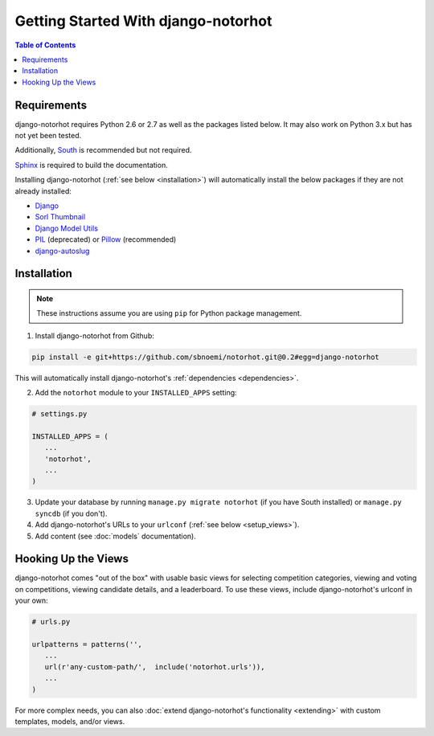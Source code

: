 ************************************
Getting Started With django-notorhot
************************************

.. contents:: Table of Contents
   :local:
   :backlinks: top   


Requirements
============

django-notorhot requires Python 2.6 or 2.7 as well as the packages listed below.  It may also work on Python 3.x but has not yet been tested.

Additionally, `South <https://pypi.python.org/pypi/South/>`_ is recommended but not required.

`Sphinx <http://sphinx-doc.org/>`_ is required to build the documentation.

.. _dependencies:

Installing django-notorhot (:ref:`see below <installation>`) will automatically install the below packages if they are not already installed:

* `Django <https://www.djangoproject.com/>`_
* `Sorl Thumbnail <https://github.com/mariocesar/sorl-thumbnail>`_
* `Django Model Utils <https://bitbucket.org/carljm/django-model-utils/src>`_
* `PIL <https://pypi.python.org/pypi/PIL>`_ (deprecated) or `Pillow <https://pypi.python.org/pypi/Pillow/>`_ (recommended)
* `django-autoslug <https://pypi.python.org/pypi/django-autoslug>`_


.. _installation: 

Installation
============

.. note:: These instructions assume you are using ``pip`` for Python package management.

1. Install django-notorhot from Github::

.. code-block:: bash
   
   pip install -e git+https://github.com/sbnoemi/notorhot.git@0.2#egg=django-notorhot
   
This will automatically install django-notorhot's :ref:`dependencies <dependencies>`.

2. Add the ``notorhot`` module to your ``INSTALLED_APPS`` setting:

.. code-block:: python

   # settings.py

   INSTALLED_APPS = (
      ...
      'notorhot',
      ...
   )

3. Update your database by running ``manage.py migrate notorhot`` (if you have South installed) or ``manage.py syncdb`` (if you don't).

4. Add django-notorhot's URLs to your ``urlconf`` (:ref:`see below <setup_views>`).

5. Add content (see :doc:`models` documentation).


.. _setup_views:

Hooking Up the Views
====================

django-notorhot comes "out of the box" with usable basic views for selecting competition categories, viewing and voting on competitions, viewing candidate details, and a leaderboard.  To use these views, include django-notorhot's urlconf in your own:

.. code-block:: python

   # urls.py
      
   urlpatterns = patterns('',
      ...
      url(r'any-custom-path/',  include('notorhot.urls')),
      ...
   )

For more complex needs, you can also :doc:`extend django-notorhot's functionality <extending>` with custom templates, models, and/or views.